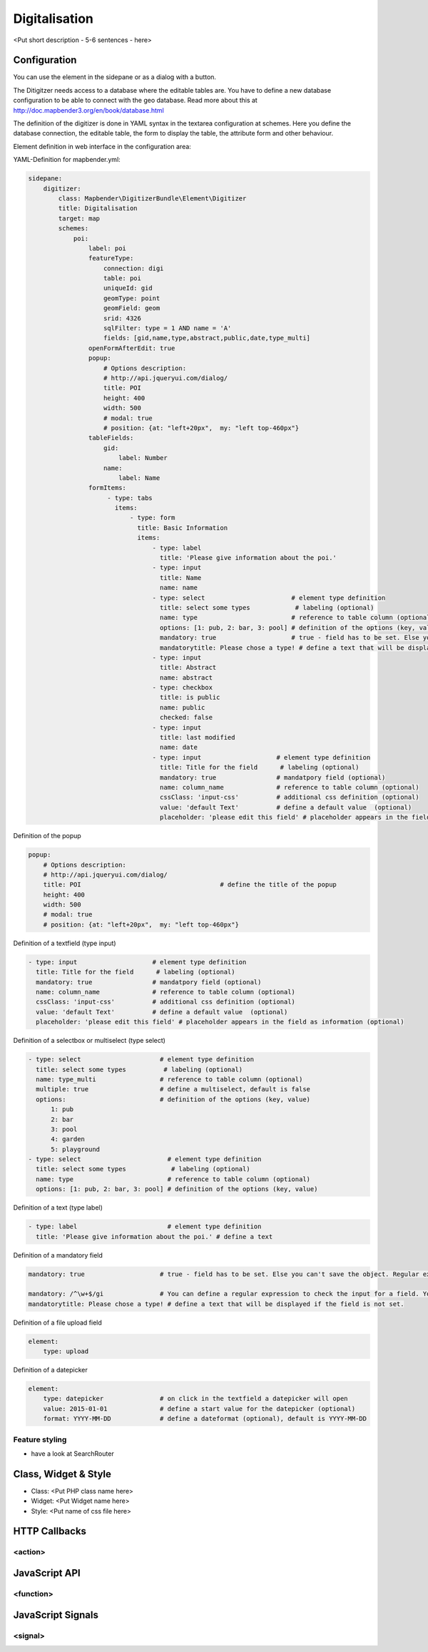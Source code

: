 .. _digitalisation:

Digitalisation
**********************************

<Put short description - 5-6 sentences - here>

.. image:: ../../../../../figures/digitizer.png
     :scale: 80

Configuration
=============

.. image:: ../../../../../figures/digitizer_configuration.png
     :scale: 80

You can use the element in the sidepane or as a dialog with a button.

The Ditigitzer needs access to a database where the editable tables are. You have to define a new database configuration to be able to connect with the geo database. Read more about this at http://doc.mapbender3.org/en/book/database.html

The definition of the digitizer is done in YAML syntax in the textarea configuration at schemes. Here you define the database connection, the editable table, the form to display the table, the attribute form and other behaviour.

Element definition in web interface in the configuration area:

YAML-Definition for mapbender.yml:

.. code-block:: yaml

                sidepane:
                    digitizer:
                        class: Mapbender\DigitizerBundle\Element\Digitizer
                        title: Digitalisation
                        target: map
                        schemes:
                            poi:
                                label: poi
                                featureType: 
                                    connection: digi
                                    table: poi
                                    uniqueId: gid
                                    geomType: point
                                    geomField: geom
                                    srid: 4326
                                    sqlFilter: type = 1 AND name = 'A'
                                    fields: [gid,name,type,abstract,public,date,type_multi]
                                openFormAfterEdit: true
                                popup: 
                                    # Options description: 
                                    # http://api.jqueryui.com/dialog/
                                    title: POI
                                    height: 400
                                    width: 500
                                    # modal: true
                                    # position: {at: "left+20px",  my: "left top-460px"}
                                tableFields:
                                    gid:
                                        label: Number
                                    name:
                                        label: Name
                                formItems:
                                     - type: tabs
                                       items:
                                           - type: form
                                             title: Basic Information
                                             items:
                                                 - type: label
                                                   title: 'Please give information about the poi.'
                                                 - type: input
                                                   title: Name
                                                   name: name
                                                 - type: select                       # element type definition
                                                   title: select some types            # labeling (optional)
                                                   name: type                         # reference to table column (optional)
                                                   options: [1: pub, 2: bar, 3: pool] # definition of the options (key, value)
                                                   mandatory: true                    # true - field has to be set. Else you can't save the object. Regular expressions are possible too - see below.
                                                   mandatorytitle: Please chose a type! # define a text that will be displayed if the field is not set.
                                                 - type: input
                                                   title: Abstract
                                                   name: abstract
                                                 - type: checkbox
                                                   title: is public
                                                   name: public
                                                   checked: false
                                                 - type: input
                                                   title: last modified
                                                   name: date
                                                 - type: input                    # element type definition
                                                   title: Title for the field      # labeling (optional)
                                                   mandatory: true                # mandatpory field (optional)
                                                   name: column_name              # reference to table column (optional)
                                                   cssClass: 'input-css'          # additional css definition (optional)
                                                   value: 'default Text'          # define a default value  (optional)
                                                   placeholder: 'please edit this field' # placeholder appears in the field as


Definition of the popup

.. code-block:: yaml

                                popup: 
                                    # Options description: 
                                    # http://api.jqueryui.com/dialog/
                                    title: POI                                     # define the title of the popup
                                    height: 400
                                    width: 500
                                    # modal: true
                                    # position: {at: "left+20px",  my: "left top-460px"}


Definition of a textfield (type input)

.. code-block:: yaml

                                                 - type: input                    # element type definition
                                                   title: Title for the field      # labeling (optional)
                                                   mandatory: true                # mandatpory field (optional)
                                                   name: column_name              # reference to table column (optional)
                                                   cssClass: 'input-css'          # additional css definition (optional)
                                                   value: 'default Text'          # define a default value  (optional)
                                                   placeholder: 'please edit this field' # placeholder appears in the field as information (optional)


Definition of a selectbox or multiselect (type select) 

.. code-block:: yaml

                                                 - type: select                     # element type definition
                                                   title: select some types          # labeling (optional)
                                                   name: type_multi                 # reference to table column (optional)                    
                                                   multiple: true                   # define a multiselect, default is false
                                                   options:                         # definition of the options (key, value)
                                                       1: pub
                                                       2: bar
                                                       3: pool
                                                       4: garden
                                                       5: playground
                                                 - type: select                       # element type definition
                                                   title: select some types            # labeling (optional)
                                                   name: type                         # reference to table column (optional)
                                                   options: [1: pub, 2: bar, 3: pool] # definition of the options (key, value)


Definition of a text (type label)

.. code-block:: yaml

                                                 - type: label                        # element type definition
                                                   title: 'Please give information about the poi.' # define a text 


Definition of a mandatory field

.. code-block:: yaml

                                                   mandatory: true                    # true - field has to be set. Else you can't save the object. Regular expressions are possible too - see below.

                                                   mandatory: /^\w+$/gi               # You can define a regular expression to check the input for a field. You can check f.e. for email or numbers. Read more http://wiki.selfhtml.org/wiki/JavaScript/Objekte/RegExp
                                                   mandatorytitle: Please chose a type! # define a text that will be displayed if the field is not set.


Definition of a file upload field

.. code-block:: yaml
   
                                                    element:
                                                        type: upload


Definition of a datepicker

.. code-block:: yaml

                                                    element:
                                                        type: datepicker               # on click in the textfield a datepicker will open
                                                        value: 2015-01-01              # define a start value for the datepicker (optional)
                                                        format: YYYY-MM-DD             # define a dateformat (optional), default is YYYY-MM-DD



Feature styling
----------------------
* have a look at SearchRouter


Class, Widget & Style
===========================

* Class: <Put PHP class name here>
* Widget: <Put Widget name here>
* Style: <Put name of css file here>


HTTP Callbacks
==============



<action>
--------------------------------


JavaScript API
==============


<function>
----------


JavaScript Signals
==================

<signal>
--------



